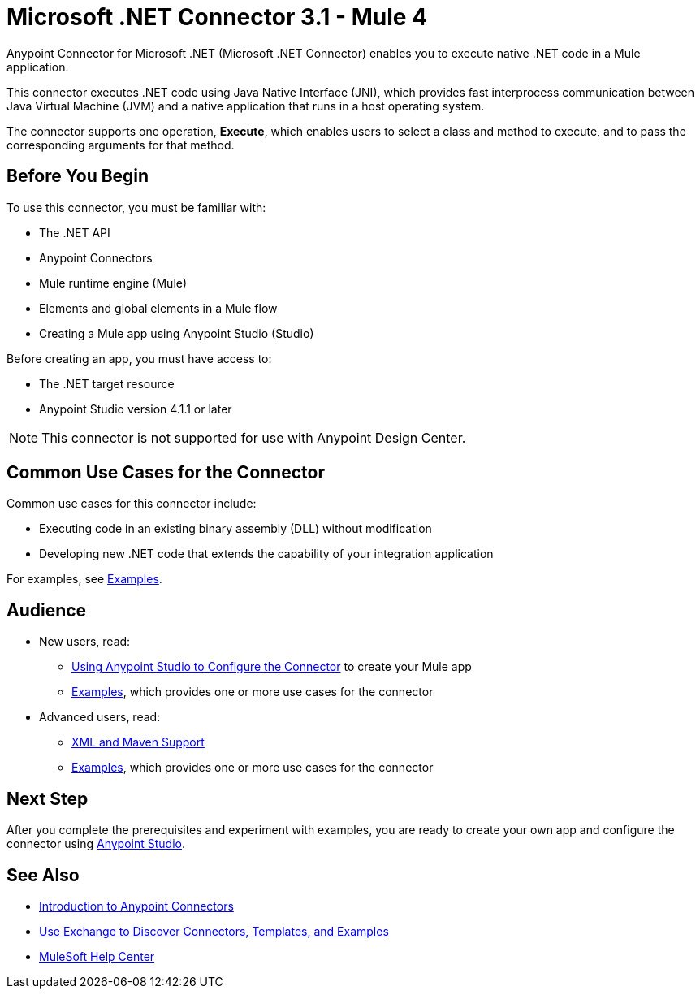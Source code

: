 = Microsoft .NET Connector 3.1 - Mule 4
:page-aliases: connectors::microsoft/microsoft-dotnet-connector.adoc



Anypoint Connector for Microsoft .NET (Microsoft .NET Connector) enables you to execute native .NET code in a Mule application.

This connector executes .NET code using Java Native Interface (JNI), which provides fast interprocess communication between Java Virtual Machine (JVM) and a native application that runs in a host operating system.

The connector supports one operation, *Execute*, which enables users to select a class and method to execute, and to pass the corresponding arguments for that method.

== Before You Begin

To use this connector, you must be familiar with:

* The .NET API
* Anypoint Connectors
* Mule runtime engine (Mule)
* Elements and global elements in a Mule flow
* Creating a Mule app using Anypoint Studio (Studio)

Before creating an app, you must have access to:

* The .NET target resource
* Anypoint Studio version 4.1.1 or later

NOTE: This connector is not supported for use with Anypoint Design Center.

== Common Use Cases for the Connector

Common use cases for this connector include:

* Executing code in an existing binary assembly (DLL) without modification
* Developing new .NET code that extends the capability of your integration application

For examples, see xref:microsoft-dotnet-connector-examples.adoc[Examples].

== Audience

* New users, read:
** xref:microsoft-dotnet-connector-studio.adoc[Using Anypoint Studio to Configure the Connector] to create your Mule app
** xref:microsoft-dotnet-connector-examples.adoc[Examples], which provides one or more use cases for the connector
* Advanced users, read:
** xref:microsoft-dotnet-connector-xml-maven.adoc[XML and Maven Support]
** xref:microsoft-dotnet-connector-examples.adoc[Examples], which provides one or more use cases for the connector

== Next Step

After you complete the prerequisites and experiment with examples, you are ready to create your own app and configure the connector using xref:microsoft-dotnet-connector-studio.adoc[Anypoint Studio].

== See Also

* xref:connectors::introduction/introduction-to-anypoint-connectors.adoc[Introduction to Anypoint Connectors]
* xref:connectors::introduction/intro-use-exchange.adoc[Use Exchange to Discover Connectors, Templates, and Examples]
* https://help.mulesoft.com[MuleSoft Help Center]
